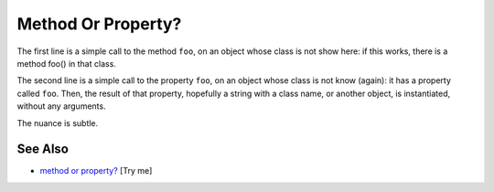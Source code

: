 .. _method-or-property?:

Method Or Property?
-------------------

.. meta::
	:description:
		Method Or Property?: The first line is a simple call to the method ``foo``, on an object whose class is not show here: if this works, there is a method foo() in that class.
	:twitter:card: summary_large_image
	:twitter:site: @exakat
	:twitter:title: Method Or Property?
	:twitter:description: Method Or Property?: The first line is a simple call to the method ``foo``, on an object whose class is not show here: if this works, there is a method foo() in that class
	:twitter:creator: @exakat
	:twitter:image:src: https://php-tips.readthedocs.io/en/latest/_images/method_or_property.png
	:og:image: https://php-tips.readthedocs.io/en/latest/_images/method_or_property.png
	:og:title: Method Or Property?
	:og:type: article
	:og:description: The first line is a simple call to the method ``foo``, on an object whose class is not show here: if this works, there is a method foo() in that class
	:og:url: https://php-tips.readthedocs.io/en/latest/tips/method_or_property.html
	:og:locale: en

.. raw:: html

	<script type="application/ld+json">{"@context":"https:\/\/schema.org","@graph":[{"@type":"WebPage","@id":"https:\/\/php-tips.readthedocs.io\/en\/latest\/tips\/method_or_property.html","url":"https:\/\/php-tips.readthedocs.io\/en\/latest\/tips\/method_or_property.html","name":"Method Or Property?","isPartOf":{"@id":"https:\/\/www.exakat.io\/"},"datePublished":"Thu, 20 Feb 2025 15:38:11 +0000","dateModified":"Thu, 20 Feb 2025 15:38:11 +0000","description":"The first line is a simple call to the method ``foo``, on an object whose class is not show here: if this works, there is a method foo() in that class","inLanguage":"en-US","potentialAction":[{"@type":"ReadAction","target":["https:\/\/php-tips.readthedocs.io\/en\/latest\/tips\/method_or_property.html"]}]},{"@type":"WebSite","@id":"https:\/\/www.exakat.io\/","url":"https:\/\/www.exakat.io\/","name":"Exakat","description":"Smart PHP static analysis","inLanguage":"en-US"}]}</script>

The first line is a simple call to the method ``foo``, on an object whose class is not show here: if this works, there is a method foo() in that class.

The second line is a simple call to the property ``foo``, on an object whose class is not know (again): it has a property called ``foo``. Then, the result of that property, hopefully a string with a class name, or another object, is instantiated, without any arguments.

The nuance is subtle.

.. image:: ../images/method_or_property.png

See Also
________

* `method or property? <https://3v4l.org/b8rEC>`_ [Try me]

